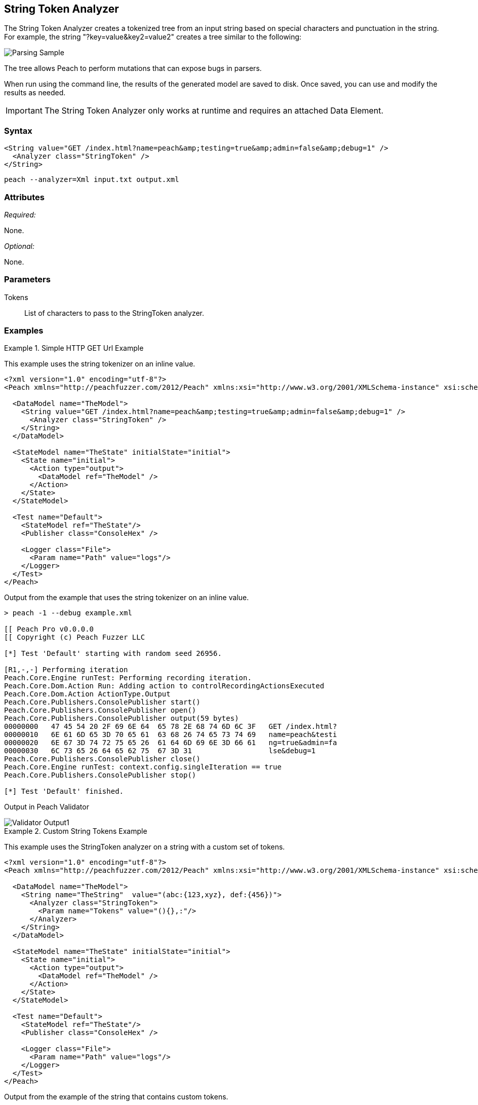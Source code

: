 :images: ../images
[[Analyzers_StringToken]]
== String Token Analyzer

The String Token Analyzer creates a tokenized tree from an input string based on special characters and punctuation in the string. For example, the string "?key=value&key2=value2" creates a tree similar to the following:

image::{images}/StringTokenAnalyzerParseExample.png["Parsing Sample", alt="Parsing Sample"]

The tree allows Peach to perform mutations that can expose bugs in parsers. 

When run using the command line, the results of the generated model are saved to disk. Once saved, you can use and modify the results as needed.

IMPORTANT: The String Token Analyzer only works at runtime and requires an attached Data Element.

=== Syntax

[source,xml]
----
<String value="GET /index.html?name=peach&amp;testing=true&amp;admin=false&amp;debug=1" />  
  <Analyzer class="StringToken" />
</String>
----

----
peach --analyzer=Xml input.txt output.xml
----

=== Attributes

_Required:_

None.

_Optional:_

None.

=== Parameters

Tokens:: List of characters to pass to the StringToken analyzer. 

=== Examples

.Simple HTTP GET Url Example
==========================
This example uses the string tokenizer on an inline value.  

[source,xml]
----
<?xml version="1.0" encoding="utf-8"?>
<Peach xmlns="http://peachfuzzer.com/2012/Peach" xmlns:xsi="http://www.w3.org/2001/XMLSchema-instance" xsi:schemaLocation="http://peachfuzzer.com/2012/Peach ../peach.xsd">

  <DataModel name="TheModel">
    <String value="GET /index.html?name=peach&amp;testing=true&amp;admin=false&amp;debug=1" />  
      <Analyzer class="StringToken" />
    </String>
  </DataModel>

  <StateModel name="TheState" initialState="initial">
    <State name="initial">
      <Action type="output">
        <DataModel ref="TheModel" />
      </Action>
    </State>
  </StateModel>

  <Test name="Default">
    <StateModel ref="TheState"/>
    <Publisher class="ConsoleHex" />

    <Logger class="File">
      <Param name="Path" value="logs"/> 
    </Logger>
  </Test>
</Peach>
----

Output from the example that uses the string tokenizer on an inline value.
----
> peach -1 --debug example.xml

[[ Peach Pro v0.0.0.0
[[ Copyright (c) Peach Fuzzer LLC

[*] Test 'Default' starting with random seed 26956.

[R1,-,-] Performing iteration
Peach.Core.Engine runTest: Performing recording iteration.
Peach.Core.Dom.Action Run: Adding action to controlRecordingActionsExecuted
Peach.Core.Dom.Action ActionType.Output
Peach.Core.Publishers.ConsolePublisher start()
Peach.Core.Publishers.ConsolePublisher open()
Peach.Core.Publishers.ConsolePublisher output(59 bytes)
00000000   47 45 54 20 2F 69 6E 64  65 78 2E 68 74 6D 6C 3F   GET /index.html?
00000010   6E 61 6D 65 3D 70 65 61  63 68 26 74 65 73 74 69   name=peach&testi
00000020   6E 67 3D 74 72 75 65 26  61 64 6D 69 6E 3D 66 61   ng=true&admin=fa
00000030   6C 73 65 26 64 65 62 75  67 3D 31                  lse&debug=1
Peach.Core.Publishers.ConsolePublisher close()
Peach.Core.Engine runTest: context.config.singleIteration == true
Peach.Core.Publishers.ConsolePublisher stop()

[*] Test 'Default' finished.
---- 

Output in Peach Validator 

image::{images}/StringTokenAnalyzerOutput.png["Validator Output", alt="Validator Output1"]

==========================


.Custom String Tokens Example 
==========================
This example uses the StringToken analyzer on a string with a custom set of tokens.  

[source,xml]
----
<?xml version="1.0" encoding="utf-8"?>
<Peach xmlns="http://peachfuzzer.com/2012/Peach" xmlns:xsi="http://www.w3.org/2001/XMLSchema-instance" xsi:schemaLocation="http://peachfuzzer.com/2012/Peach ../peach.xsd">

  <DataModel name="TheModel">
    <String name="TheString"  value="(abc:{123,xyz}, def:{456})"> 
      <Analyzer class="StringToken">
        <Param name="Tokens" value="(){},:"/>  
      </Analyzer>
    </String>
  </DataModel>

  <StateModel name="TheState" initialState="initial">
    <State name="initial">
      <Action type="output">
        <DataModel ref="TheModel" />
      </Action>
    </State>
  </StateModel>

  <Test name="Default">
    <StateModel ref="TheState"/>
    <Publisher class="ConsoleHex" />

    <Logger class="File">
      <Param name="Path" value="logs"/> 
    </Logger>
  </Test>
</Peach>
----

Output from the example of the string that contains custom tokens. 
----
> peach -1 --debug example.xml

[[ Peach Pro v3.0.0.0
[[ Copyright (c) Peach Fuzzer LLC

[*] Test 'Default' starting with random seed 56835.

[R1,-,-] Performing iteration
Peach.Core.Engine runTest: Performing recording iteration.
Peach.Core.Dom.Action Run: Adding action to controlRecordingActionsExecuted
Peach.Core.Dom.Action ActionType.Output
Peach.Core.Publishers.ConsolePublisher start()
Peach.Core.Publishers.ConsolePublisher open()
Peach.Core.Publishers.ConsolePublisher output(26 bytes)
00000000   28 61 62 63 3A 7B 31 32  33 2C 78 79 7A 7D 2C 20   (abc:{123,xyz},
00000010   64 65 66 3A 7B 34 35 36  7D 29                     def:{456})
Peach.Core.Publishers.ConsolePublisher close()
Peach.Core.Engine runTest: context.config.singleIteration == true
Peach.Core.Publishers.ConsolePublisher stop()

[*] Test 'Default' finished.
---- 

Output in Peach Validator 

image::{images}/StringTokenAnalyzerTokensOutput.png["Validator Output", alt="Validator Output2"]

==========================

